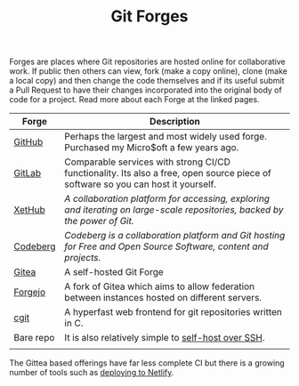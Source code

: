 :PROPERTIES:
:ID:       28ffcc43-9dff-4de8-a211-277c5346a642
:mtime:    20240130202744
:ctime:    20240130202744
:END:
#+TITLE: Git Forges
#+FILETAGS: :git:forges:gitlab:github:


Forges are places where Git repositories are hosted online for collaborative work. If public then others can view, fork
(make a copy online), clone (make a local copy) and then change the code themselves and if its useful submit a Pull
Request to have their changes incorporated into the original body of code for a project. Read more about each Forge at
the linked pages.

| Forge     | Description                                                                                                                      |
|-----------+----------------------------------------------------------------------------------------------------------------------------------|
| [[id:52b4db29-ba21-4a8a-9b83-6e9a8dc02f41][GitHub]]    | Perhaps the largest and most widely used forge. Purchased my Micro$oft a few years ago.                                          |
| [[id:7cbd61f2-d6a5-4e67-af72-2a13a5e86faa][GitLab]]    | Comparable services with strong CI/CD functionality. Its also a free, open source piece of software so you can host it yourself. |
| [[https://xethub.com/][XetHub]]    | /A collaboration platform for accessing, exploring and iterating on large-scale repositories, backed by the power of Git./       |
| [[https://codeberg.org/][Codeberg]]  | /Codeberg is a collaboration platform and Git hosting for Free and Open Source Software, content and projects./                  |
| [[https://gitea.io][Gitea]]     | A self-hosted Git Forge                                                                                                          |
| [[https://forgejo.org/][Forgejo]]   | A fork of Gitea which aims to allow federation between instances hosted on different servers.                                    |
| [[https://git.zx2c4.com/cgit/about/][cgit]]      | A hyperfast web frontend for git repositories written in C.                                                                      |
| Bare repo | It is also relatively simple to [[https://maddie.info//2023/09/05/simple-and-small-git-hosting.html][self-host over SSH]].                                                                              |
|           |                                                                                                                                  |

The Gittea based offerings have far less complete CI but there is a growing number of tools such as [[https://davejansen.com/publish-to-netlify-using-gitea-actions/][deploying to Netlify]].
